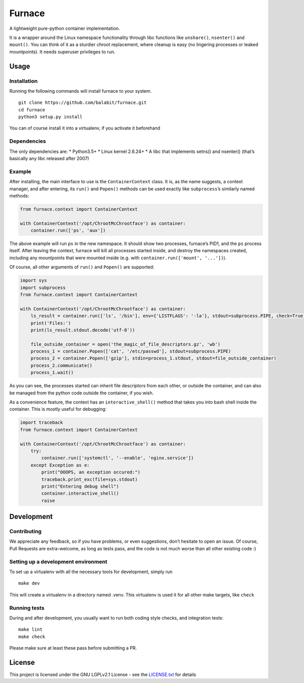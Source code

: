 Furnace
=======

A lightweight pure-python container implementation.

It is a wrapper around the Linux namespace functionality through libc
functions like ``unshare()``, ``nsenter()`` and ``mount()``. You can
think of it as a sturdier chroot replacement, where cleanup is easy (no
lingering processes or leaked mountpoints). It needs superuser
privileges to run.

Usage
-----

Installation
~~~~~~~~~~~~

Running the following commands will install furnace to your system.

::

    git clone https://github.com/balabit/furnace.git
    cd furnace
    python3 setup.py install

You can of course install it into a virtualenv, if you activate it
beforehand

Dependencies
~~~~~~~~~~~~

The only dependencies are: \* Python3.5+ \* Linux kernel 2.6.24+ \* A
libc that implements setns() and nsenter() (that’s basically any libc
released after 2007)

Example
~~~~~~~

After installing, the main interface to use is the ``ContainerContext``
class. It is, as the name suggests, a context manager, and after
entering, its ``run()`` and ``Popen()`` methods can be used exactly like
``subprocess``\ ’s similarly named methods:

.. code:: python

    from furnace.context import ContainerContext

    with ContainerContext('/opt/ChrootMcChrootface') as container:
        container.run(['ps', 'aux'])

The above example will run ``ps`` in the new namespace. It should show
two processes, furnace’s PID1, and the ``ps`` process itself. After
leaving the context, furnace will kill all processes started inside, and
destroy the namespaces created, including any mountpoints that were
mounted inside (e.g. with ``container.run(['mount', '...'])``).

Of course, all other arguments of ``run()`` and ``Popen()`` are
supported:

.. code:: python

    import sys
    import subprocess
    from furnace.context import ContainerContext

    with ContainerContext('/opt/ChrootMcChrootface') as container:
        ls_result = container.run(['ls', '/bin'], env={'LISTFLAGS': '-la'}, stdout=subprocess.PIPE, check=True)
        print('Files:')
        print(ls_result.stdout.decode('utf-8'))

        file_outside_container = open('the_magic_of_file_descriptors.gz', 'wb')
        process_1 = container.Popen(['cat', '/etc/passwd'], stdout=subprocess.PIPE)
        process_2 = container.Popen(['gzip'], stdin=process_1.stdout, stdout=file_outside_container)
        process_2.communicate()
        process_1.wait()

As you can see, the processes started can inherit file descriptors from
each other, or outside the container, and can also be managed from the
python code outside the container, if you wish.

As a convenience feature, the context has an ``interactive_shell()``
method that takes you into bash shell inside the container. This is
mostly useful for debugging:

.. code:: python

    import traceback
    from furnace.context import ContainerContext

    with ContainerContext('/opt/ChrootMcChrootface') as container:
        try:
            container.run(['systemctl', '--enable', 'nginx.service'])
        except Exception as e:
            print("OOOPS, an exception occured:")
            traceback.print_exc(file=sys.stdout)
            print("Entering debug shell")
            container.interactive_shell()
            raise

Development
-----------

Contributing
~~~~~~~~~~~~

We appreciate any feedback, so if you have problems, or even
suggestions, don’t hesitate to open an issue. Of course, Pull Requests
are extra-welcome, as long as tests pass, and the code is not much worse
than all other existing code :)

Setting up a development environment
~~~~~~~~~~~~~~~~~~~~~~~~~~~~~~~~~~~~

To set up a virtualenv with all the necessary tools for development,
simply run

::

    make dev

This will create a virtualenv in a directory named .venv. This
virtualenv is used it for all other make targets, like ``check``

Running tests
~~~~~~~~~~~~~

During and after development, you usually want to run both coding style
checks, and integration tests:

::

    make lint
    make check

Please make sure at least these pass before submitting a PR.

License
-------

This project is licensed under the GNU LGPLv2.1 License - see the
`LICENSE.txt`_ for details

.. _LICENSE.txt: LICENSE.txt
